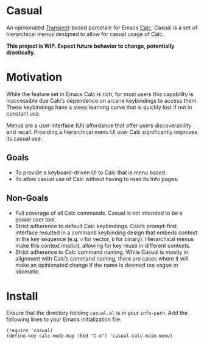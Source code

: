* Casual
An opinionated [[https://github.com/magit/transient][Transient]]-based porcelain for Emacs [[https://www.gnu.org/software/emacs/manual/html_mono/calc.html][Calc]]. Casual is a set of hierarchical menus designed to allow for casual usage of Calc.

*This project is WIP. Expect future behavior to change, potentially drastically.*

* Motivation
While the feature set in Emacs Calc is rich, for most users this capability is inaccessible due Calc’s dependence on arcane keybindings to access them. These keybindings have a steep learning curve that is quickly lost if not in constant use.

Menus are a user interface (UI) affordance that offer users discoverability and recall. Providing a hierarchical menu UI over Calc significantly improves its casual use.

** Goals
- To provide a keyboard-driven UI to Calc that is menu based.
- To allow casual use of Calc without having to read its Info pages.

** Non-Goals
- Full coverage of all Calc commands. Casual is not intended to be a power user tool.
- Strict adherence to default Calc keybindings. Calc’s prompt-first interface resulted in a command keybinding design that embeds context in the key sequence (e.g. ~v~ for vector, ~b~ for binary). Hierarchical menus make this context implicit, allowing for key reuse in different contexts.
- Strict adherence to Calc command naming. While Casual is mostly in alignment with Calc’s command naming, there are cases where it will make an opinionated change if  the name is deemed too vague or idiomatic.

* Install

Ensure that the directory holding ~casual.el~ is in your ~info-path~. Add the following lines to your Emacs initialization file.

#+begin_src elisp :lexical no
  (require 'casual)
  (define-key calc-mode-map (kbd "C-o") 'casual-calc-main-menu)
#+end_src
